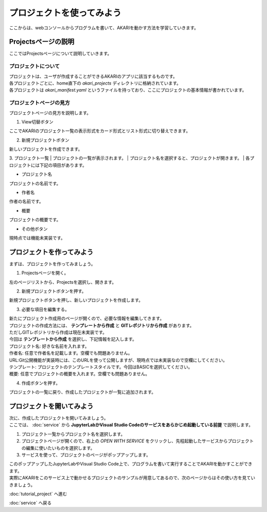 ***********************************************************
プロジェクトを使ってみよう
***********************************************************

| ここからは、webコンソールからプログラムを書いて、AKARIを動かす方法を学習していきます。

===========================================================
Projectsページの説明
===========================================================

| ここではProjectsページについて説明していきます。

プロジェクトについて
^^^^^^^^^^^^^^^^^^^^^^^^^^^^^^^^^^^^^^^^^^^^^^^^^^^^^^^^^^^

| プロジェクトは、ユーザが作成することができるAKARIのアプリに該当するものです。
| 各プロジェクトごとに、home直下の `akari_projects` ディレクトリに格納されています。
| 各プロジェクトは `akari_manifest.yaml` というファイルを持っており、ここにプロジェクトの基本情報が書かれています。

プロジェクトページの見方
^^^^^^^^^^^^^^^^^^^^^^^^^^^^^^^^^^^^^^^^^^^^^^^^^^^^^^^^^^^

| プロジェクトページの見方を説明します。

1. View切替ボタン

| ここでAKARIのプロジェクト一覧の表示形式をカード形式とリスト形式に切り替えできます。

2. 新規プロジェクトボタン

| 新しいプロジェクトを作成できます。

3. プロジェクト一覧
| プロジェクトの一覧が表示されます。
| プロジェクト名を選択すると、プロジェクトが開きます。
| 各プロジェクトには下記の項目があります。

- プロジェクト名
| プロジェクトの名前です。

- 作者名
| 作者の名前です。

- 概要
| プロジェクトの概要です。

- その他ボタン
| 現時点では機能未実装です。

===========================================================
プロジェクトを作ってみよう
===========================================================

| まずは、プロジェクトを作ってみましょう。

1. Projectsページを開く。

| 左のページリストから、Projectsを選択し、開きます。

2. 新規プロジェクトボタンを押す。

| 新規プロジェクトボタンを押し、新しいプロジェクトを作成します。

3. 必要な項目を編集する。

| 新たにプロジェクト作成用のページが開くので、必要な情報を編集してきます。
| プロジェクトの作成方法には、 **テンプレートから作成** と **GITレポジトリから作成** があります。
| ただしGITレポジトリから作成は現在未実装です。
| 今回は **テンプレートから作成** を選択し、下記情報を記入します。
| プロジェクト名: 好きな名前を入れます。
| 作者名: 任意で作者名を記載します。空欄でも問題ありません。
| URL:Git公開機能が実装時には、このURLを使って公開しますが、現時点では未実装なので空欄にしてください。
| テンプレート: プロジェクトのテンプレートスタイルです。今回はBASICを選択してください。
| 概要: 任意でプロジェクトの概要を入れます。空欄でも問題ありません。

4. 作成ボタンを押す。

| プロジェクトの一覧に戻り、作成したプロジェクトが一覧に追加されます。

===========================================================
プロジェクトを開いてみよう
===========================================================

| 次に、作成したプロジェクトを開いてみましょう。
| ここでは、 :doc:`service` から **JupyterLabかVisual Studio Codeのサービスをあらかじめ起動している前提** で説明します。

1. プロジェクト一覧からプロジェクト名を選択します。

2. プロジェクトページが開くので、右上の `OPEN WITH SERVICE` をクリックし、先程起動したサービスからプロジェクトの編集に使いたいものを選択します。

3. サービスを使って、プロジェクトのページがポップアップします。

| このポップアップしたJupyterLabやVisual Studio Code上で、プログラムを書いて実行することでAKARIを動かすことができます。
| 実際にAKARIをこのサービス上で動かせるプロジェクトのサンプルが用意してあるので、次のページからはその使い方を見ていきましょう。

:doc:`tutorial_project` へ進む

:doc:`service` へ戻る